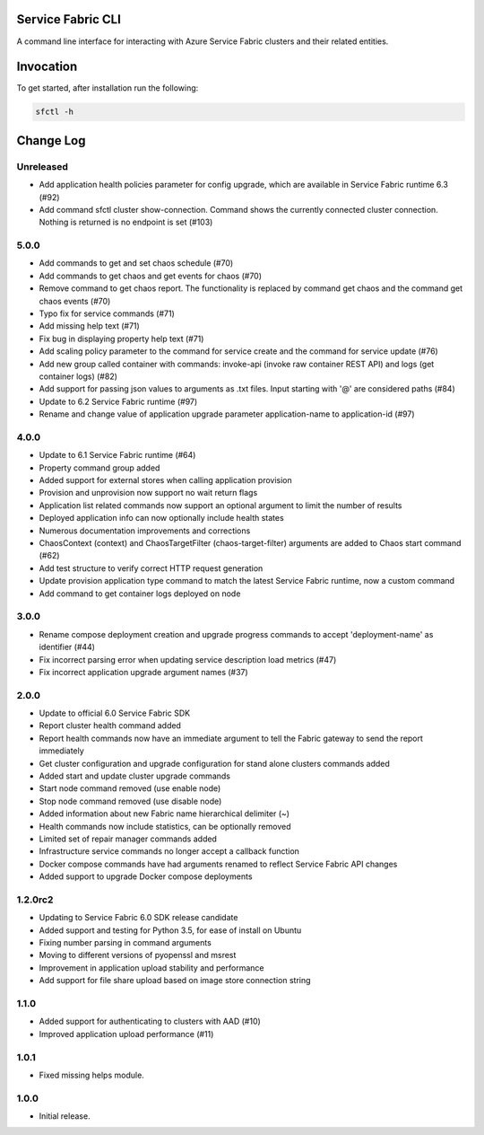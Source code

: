 Service Fabric CLI
==================

A command line interface for interacting with Azure Service Fabric clusters
and their related entities.

Invocation
==========

To get started, after installation run the following:

.. code-block:: bash

  sfctl -h

Change Log
==========

Unreleased
-----
- Add application health policies parameter for config upgrade, which are available in Service Fabric runtime 6.3 (#92)
- Add command sfctl cluster show-connection. Command shows the currently connected cluster connection. Nothing is returned is no endpoint is set (#103)

5.0.0
-----
- Add commands to get and set chaos schedule (#70)
- Add commands to get chaos and get events for chaos (#70)
- Remove command to get chaos report. The functionality is replaced by command get chaos and the command get chaos events (#70)
- Typo fix for service commands (#71)
- Add missing help text (#71)
- Fix bug in displaying property help text (#71)
- Add scaling policy parameter to the command for service create and the command for service update (#76)
- Add new group called container with commands: invoke-api (invoke raw container REST API) and logs (get container logs) (#82)
- Add support for passing json values to arguments as .txt files. Input starting with '@' are considered paths (#84)
- Update to 6.2 Service Fabric runtime (#97)
- Rename and change value of application upgrade parameter application-name to application-id (#97)

4.0.0
-----

- Update to 6.1 Service Fabric runtime (#64)
- Property command group added
- Added support for external stores when calling application provision
- Provision and unprovision now support no wait return flags
- Application list related commands now support an optional argument to limit the number of results
- Deployed application info can now optionally include health states
- Numerous documentation improvements and corrections
- ChaosContext (context) and ChaosTargetFilter (chaos-target-filter) arguments are added to Chaos start command (#62)
- Add test structure to verify correct HTTP request generation
- Update provision application type command to match the latest Service Fabric runtime, now a custom command
- Add command to get container logs deployed on node

3.0.0
-----

- Rename compose deployment creation and upgrade progress commands to accept 'deployment-name' as identifier (#44)
- Fix incorrect parsing error when updating service description load metrics (#47)
- Fix incorrect application upgrade argument names (#37)

2.0.0
-----

- Update to official 6.0 Service Fabric SDK
- Report cluster health command added
- Report health commands now have an immediate argument to tell the Fabric
  gateway to send the report immediately
- Get cluster configuration and upgrade configuration for stand alone clusters
  commands added
- Added start and update cluster upgrade commands
- Start node command removed (use enable node)
- Stop node command removed (use disable node)
- Added information about new Fabric name hierarchical delimiter (~)
- Health commands now include statistics, can be optionally removed
- Limited set of repair manager commands added
- Infrastructure service commands no longer accept a callback function
- Docker compose commands have had arguments renamed to reflect Service Fabric
  API changes
- Added support to upgrade Docker compose deployments

1.2.0rc2
--------

- Updating to Service Fabric 6.0 SDK release candidate
- Added support and testing for Python 3.5, for ease of install on Ubuntu
- Fixing number parsing in command arguments
- Moving to different versions of pyopenssl and msrest
- Improvement in application upload stability and performance
- Add support for file share upload based on image store connection string

1.1.0
-----

- Added support for authenticating to clusters with AAD (#10)
- Improved application upload performance (#11)

1.0.1
-----

- Fixed missing helps module.

1.0.0
-----

- Initial release.
